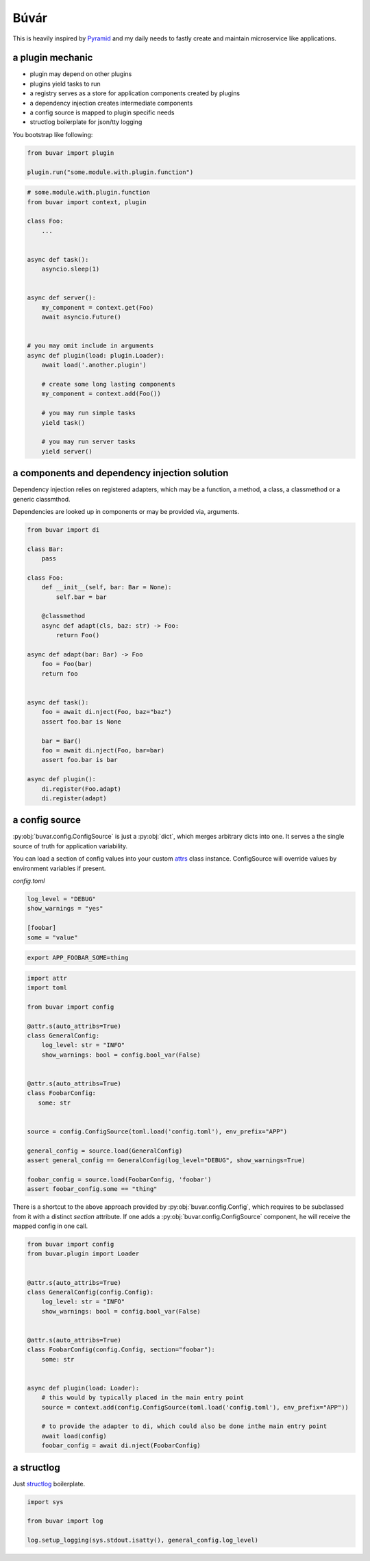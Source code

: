 Búvár
=====

This is heavily inspired by `Pyramid`_ and my daily needs to fastly create and
maintain microservice like applications.


a plugin mechanic
-----------------


- plugin may depend on other plugins

- plugins yield tasks to run

- a registry serves as a store for application components created by plugins

- a dependency injection creates intermediate components

- a config source is mapped to plugin specific needs

- structlog boilerplate for json/tty logging


You bootstrap like following:

.. code-block:: python

    from buvar import plugin

    plugin.run("some.module.with.plugin.function")


.. code-block:: python

   # some.module.with.plugin.function
   from buvar import context, plugin

   class Foo:
       ...


   async def task():
       asyncio.sleep(1)


   async def server():
       my_component = context.get(Foo)
       await asyncio.Future()


   # you may omit include in arguments
   async def plugin(load: plugin.Loader):
       await load('.another.plugin')

       # create some long lasting components
       my_component = context.add(Foo())

       # you may run simple tasks
       yield task()

       # you may run server tasks
       yield server()


a components and dependency injection solution
----------------------------------------------

Dependency injection relies on registered adapters, which may be a function, a
method, a class, a classmethod or a generic classmthod.

Dependencies are looked up in components or may be provided via, arguments.


.. code-block:: python

   from buvar import di

   class Bar:
       pass

   class Foo:
       def __init__(self, bar: Bar = None):
           self.bar = bar

       @classmethod
       async def adapt(cls, baz: str) -> Foo:
           return Foo()

   async def adapt(bar: Bar) -> Foo
       foo = Foo(bar)
       return foo


   async def task():
       foo = await di.nject(Foo, baz="baz")
       assert foo.bar is None

       bar = Bar()
       foo = await di.nject(Foo, bar=bar)
       assert foo.bar is bar

   async def plugin():
       di.register(Foo.adapt)
       di.register(adapt)



a config source
---------------

:py:obj:`buvar.config.ConfigSource` is just a :py:obj:`dict`, which merges
arbitrary dicts into one. It serves a the single source of truth for
application variability.

You can load a section of config values into your custom `attrs`_ class instance. ConfigSource will override values by environment variables if present.


`config.toml`

.. code-block:: toml

   log_level = "DEBUG"
   show_warnings = "yes"

   [foobar]
   some = "value"


.. code-block:: bash

   export APP_FOOBAR_SOME=thing


.. code-block:: python

   import attr
   import toml

   from buvar import config

   @attr.s(auto_attribs=True)
   class GeneralConfig:
       log_level: str = "INFO"
       show_warnings: bool = config.bool_var(False)


   @attr.s(auto_attribs=True)
   class FoobarConfig:
      some: str


   source = config.ConfigSource(toml.load('config.toml'), env_prefix="APP")

   general_config = source.load(GeneralConfig)
   assert general_config == GeneralConfig(log_level="DEBUG", show_warnings=True)

   foobar_config = source.load(FoobarConfig, 'foobar')
   assert foobar_config.some == "thing"


There is a shortcut to the above approach provided by
:py:obj:`buvar.config.Config`, which requires to be subclassed from it with a
distinct `section` attribute. If one adds a :py:obj:`buvar.config.ConfigSource`
component, he will receive the mapped config in one call.

.. code-block:: python

   from buvar import config
   from buvar.plugin import Loader


   @attr.s(auto_attribs=True)
   class GeneralConfig(config.Config):
       log_level: str = "INFO"
       show_warnings: bool = config.bool_var(False)


   @attr.s(auto_attribs=True)
   class FoobarConfig(config.Config, section="foobar"):
       some: str


   async def plugin(load: Loader):
       # this would by typically placed in the main entry point
       source = context.add(config.ConfigSource(toml.load('config.toml'), env_prefix="APP"))

       # to provide the adapter to di, which could also be done inthe main entry point
       await load(config)
       foobar_config = await di.nject(FoobarConfig)


a structlog
-----------

Just `structlog`_ boilerplate.

.. code-block:: python

   import sys

   from buvar import log

   log.setup_logging(sys.stdout.isatty(), general_config.log_level)


.. _Pyramid: https://github.com/Pylons/pyramid
.. _structlog: https://www.structlog.org/en/stable/
.. _attrs: https://www.attrs.org/en/stable/
